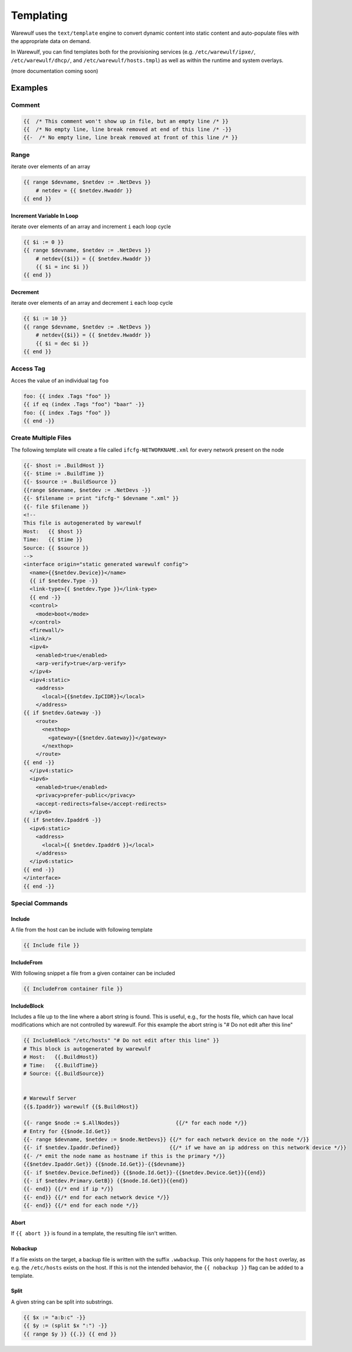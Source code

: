 ==========
Templating
==========

Warewulf uses the ``text/template`` engine to convert dynamic content
into static content and auto-populate files with the appropriate data
on demand.

In Warewulf, you can find templates both for the provisioning services
(e.g. ``/etc/warewulf/ipxe/``, ``/etc/warewulf/dhcp/``, and
``/etc/warewulf/hosts.tmpl``) as well as within the runtime and system
overlays.

(more documentation coming soon)

Examples
========

Comment
-------

.. code-block:: go

   {{  /* This comment won't show up in file, but an empty line /* }}
   {{  /* No empty line, line break removed at end of this line /* -}}
   {{-  /* No empty line, line break removed at front of this line /* }}

Range
-----

iterate over elements of an array

.. code-block:: go

   {{ range $devname, $netdev := .NetDevs }}
       # netdev = {{ $netdev.Hwaddr }}
   {{ end }}

Increment Variable In Loop
^^^^^^^^^^^^^^^^^^^^^^^^^^

iterate over elements of an array and increment ``i`` each loop cycle

.. code-block:: go

   {{ $i := 0 }}
   {{ range $devname, $netdev := .NetDevs }}
       # netdev{{$i}} = {{ $netdev.Hwaddr }}
       {{ $i = inc $i }}
   {{ end }}

Decrement
^^^^^^^^^

iterate over elements of an array and decrement ``i`` each loop cycle

.. code-block:: go

   {{ $i := 10 }}
   {{ range $devname, $netdev := .NetDevs }}
       # netdev{{$i}} = {{ $netdev.Hwaddr }}
       {{ $i = dec $i }}
   {{ end }}

Access Tag
----------

Acces the value of an individual tag ``foo``

.. code-block:: go

  foo: {{ index .Tags "foo" }}
  {{ if eq (index .Tags "foo") "baar" -}}
  foo: {{ index .Tags "foo" }}
  {{ end -}}

Create Multiple Files
---------------------

The following template will create a file called
``ifcfg-NETWORKNAME.xml`` for every network present on the node

.. code-block:: go

  {{- $host := .BuildHost }}
  {{- $time := .BuildTime }}
  {{- $source := .BuildSource }}
  {{range $devname, $netdev := .NetDevs -}}
  {{- $filename := print "ifcfg-" $devname ".xml" }}
  {{- file $filename }}
  <!--
  This file is autogenerated by warewulf
  Host:   {{ $host }}
  Time:   {{ $time }}
  Source: {{ $source }}
  -->
  <interface origin="static generated warewulf config">
    <name>{{$netdev.Device}}</name>
    {{ if $netdev.Type -}}
    <link-type>{{ $netdev.Type }}</link-type>
    {{ end -}}
    <control>
      <mode>boot</mode>
    </control>
    <firewall/>
    <link/>
    <ipv4>
      <enabled>true</enabled>
      <arp-verify>true</arp-verify>
    </ipv4>
    <ipv4:static>
      <address>
        <local>{{$netdev.IpCIDR}}</local>
      </address>
  {{ if $netdev.Gateway -}}
      <route>
        <nexthop>
          <gateway>{{$netdev.Gateway}}</gateway>
        </nexthop>
      </route>
  {{ end -}}
    </ipv4:static>
    <ipv6>
      <enabled>true</enabled>
      <privacy>prefer-public</privacy>
      <accept-redirects>false</accept-redirects>
    </ipv6>
  {{ if $netdev.Ipaddr6 -}}
    <ipv6:static>
      <address>
        <local>{{ $netdev.Ipaddr6 }}</local>
      </address>
    </ipv6:static>
  {{ end -}}
  </interface>
  {{ end -}}

Special Commands
----------------

Include
^^^^^^^

A file from the host can be include with following template

.. code-block:: go

  {{ Include file }}

IncludeFrom
^^^^^^^^^^^

With following snippet a file from a given container can be included

.. code-block:: go

  {{ IncludeFrom container file }}

IncludeBlock
^^^^^^^^^^^^

Includes a file up to the line where a abort string is found. This is
useful, e.g., for the hosts file, which can have local modifications
which are not controlled by warewulf. For this example the abort
string is "# Do not edit after this line"

.. code-block:: go

  {{ IncludeBlock "/etc/hosts" "# Do not edit after this line" }}
  # This block is autogenerated by warewulf
  # Host:   {{.BuildHost}}
  # Time:   {{.BuildTime}}
  # Source: {{.BuildSource}}


  # Warewulf Server
  {{$.Ipaddr}} warewulf {{$.BuildHost}}

  {{- range $node := $.AllNodes}}                  {{/* for each node */}}
  # Entry for {{$node.Id.Get}}
  {{- range $devname, $netdev := $node.NetDevs}} {{/* for each network device on the node */}}
  {{- if $netdev.Ipaddr.Defined}}                {{/* if we have an ip address on this network device */}}
  {{- /* emit the node name as hostname if this is the primary */}}
  {{$netdev.Ipaddr.Get}} {{$node.Id.Get}}-{{$devname}}
  {{- if $netdev.Device.Defined}} {{$node.Id.Get}}-{{$netdev.Device.Get}}{{end}}
  {{- if $netdev.Primary.GetB}} {{$node.Id.Get}}{{end}}
  {{- end}} {{/* end if ip */}}
  {{- end}} {{/* end for each network device */}}
  {{- end}} {{/* end for each node */}}

Abort
^^^^^
If ``{{ abort }}`` is found in a template, the resulting file isn't written.

Nobackup
^^^^^^^^

If a file exists on the target, a backup file is written with the
suffix ``.wwbackup``. This only happens for the ``host`` overlay, as
e.g. the ``/etc/hosts`` exists on the host. If this is not the
intended behavior, the ``{{ nobackup }}`` flag can be added to a
template.

Split
^^^^^

A given string can be split into substrings.

.. code-block:: go

  {{ $x := "a:b:c" -}}
  {{ $y := (split $x ":") -}}
  {{ range $y }} {{.}} {{ end }}
